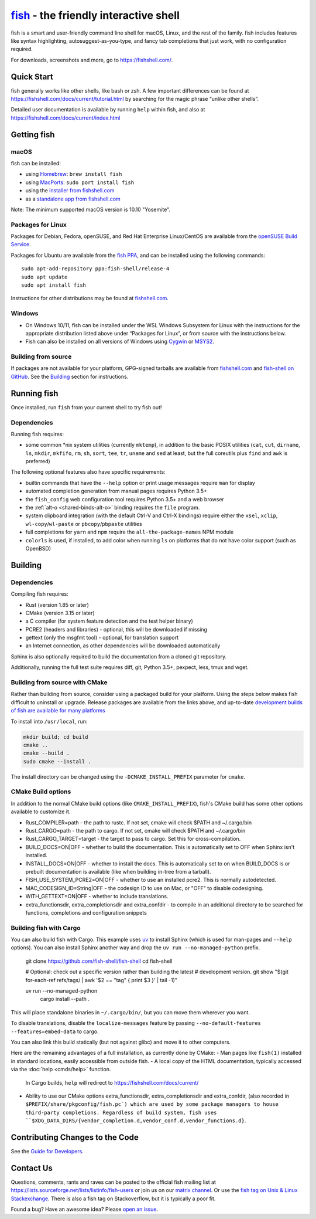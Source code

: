 .. |Cirrus CI| image:: https://api.cirrus-ci.com/github/fish-shell/fish-shell.svg?branch=master
      :target: https://cirrus-ci.com/github/fish-shell/fish-shell
      :alt: Cirrus CI Build Status

`fish <https://fishshell.com/>`__ - the friendly interactive shell |Build Status| |Cirrus CI|
=============================================================================================

fish is a smart and user-friendly command line shell for macOS, Linux,
and the rest of the family. fish includes features like syntax
highlighting, autosuggest-as-you-type, and fancy tab completions that
just work, with no configuration required.

For downloads, screenshots and more, go to https://fishshell.com/.

Quick Start
-----------

fish generally works like other shells, like bash or zsh. A few
important differences can be found at
https://fishshell.com/docs/current/tutorial.html by searching for the
magic phrase “unlike other shells”.

Detailed user documentation is available by running ``help`` within
fish, and also at https://fishshell.com/docs/current/index.html

Getting fish
------------

macOS
~~~~~

fish can be installed:

-  using `Homebrew <http://brew.sh/>`__: ``brew install fish``
-  using `MacPorts <https://www.macports.org/>`__:
   ``sudo port install fish``
-  using the `installer from fishshell.com <https://fishshell.com/>`__
-  as a `standalone app from fishshell.com <https://fishshell.com/>`__

Note: The minimum supported macOS version is 10.10 "Yosemite".

Packages for Linux
~~~~~~~~~~~~~~~~~~

Packages for Debian, Fedora, openSUSE, and Red Hat Enterprise
Linux/CentOS are available from the `openSUSE Build
Service <https://software.opensuse.org/download.html?project=shells%3Afish&package=fish>`__.

Packages for Ubuntu are available from the `fish
PPA <https://launchpad.net/~fish-shell/+archive/ubuntu/release-4>`__,
and can be installed using the following commands:

::

   sudo apt-add-repository ppa:fish-shell/release-4
   sudo apt update
   sudo apt install fish

Instructions for other distributions may be found at
`fishshell.com <https://fishshell.com>`__.

Windows
~~~~~~~

-  On Windows 10/11, fish can be installed under the WSL Windows Subsystem
   for Linux with the instructions for the appropriate distribution
   listed above under “Packages for Linux”, or from source with the
   instructions below.
-  Fish can also be installed on all versions of Windows using
   `Cygwin <https://cygwin.com/>`__ or `MSYS2 <https://github.com/Berrysoft/fish-msys2>`__.

Building from source
~~~~~~~~~~~~~~~~~~~~

If packages are not available for your platform, GPG-signed tarballs are
available from `fishshell.com <https://fishshell.com/>`__ and
`fish-shell on
GitHub <https://github.com/fish-shell/fish-shell/releases>`__. See the
`Building <#building>`_ section for instructions.

Running fish
------------

Once installed, run ``fish`` from your current shell to try fish out!

Dependencies
~~~~~~~~~~~~

Running fish requires:

-  some common \*nix system utilities (currently ``mktemp``), in
   addition to the basic POSIX utilities (``cat``, ``cut``, ``dirname``,
   ``ls``, ``mkdir``, ``mkfifo``, ``rm``, ``sh``, ``sort``, ``tee``, ``tr``,
   ``uname`` and ``sed`` at least, but the full coreutils plus ``find`` and
   ``awk`` is preferred)

The following optional features also have specific requirements:

-  builtin commands that have the ``--help`` option or print usage
   messages require ``man`` for display
-  automated completion generation from manual pages requires Python 3.5+
-  the ``fish_config`` web configuration tool requires Python 3.5+ and a web browser
-  the :ref:`alt-o <shared-binds-alt-o>` binding requires the ``file`` program.
-  system clipboard integration (with the default Ctrl-V and Ctrl-X
   bindings) require either the ``xsel``, ``xclip``,
   ``wl-copy``/``wl-paste`` or ``pbcopy``/``pbpaste`` utilities
-  full completions for ``yarn`` and ``npm`` require the
   ``all-the-package-names`` NPM module
-  ``colorls`` is used, if installed, to add color when running ``ls`` on platforms
   that do not have color support (such as OpenBSD)

Building
--------

.. _dependencies-1:

Dependencies
~~~~~~~~~~~~

Compiling fish requires:

-  Rust (version 1.85 or later)
-  CMake (version 3.15 or later)
-  a C compiler (for system feature detection and the test helper binary)
-  PCRE2 (headers and libraries) - optional, this will be downloaded if missing
-  gettext (only the msgfmt tool) - optional, for translation support
-  an Internet connection, as other dependencies will be downloaded automatically

Sphinx is also optionally required to build the documentation from a
cloned git repository.

Additionally, running the full test suite requires diff, git, Python 3.5+, pexpect, less, tmux and wget.

Building from source with CMake
~~~~~~~~~~~~~~~~~~~~~~~~~~~~~~~

Rather than building from source, consider using a packaged build for your platform. Using the
steps below makes fish difficult to uninstall or upgrade. Release packages are available from the
links above, and up-to-date `development builds of fish are available for many platforms
<https://github.com/fish-shell/fish-shell/wiki/Development-builds>`__

To install into ``/usr/local``, run:

.. code:: bash

   mkdir build; cd build
   cmake ..
   cmake --build .
   sudo cmake --install .

The install directory can be changed using the
``-DCMAKE_INSTALL_PREFIX`` parameter for ``cmake``.

CMake Build options
~~~~~~~~~~~~~~~~~~~

In addition to the normal CMake build options (like ``CMAKE_INSTALL_PREFIX``), fish's CMake build has some other options available to customize it.

- Rust_COMPILER=path - the path to rustc. If not set, cmake will check $PATH and ~/.cargo/bin
- Rust_CARGO=path - the path to cargo. If not set, cmake will check $PATH and ~/.cargo/bin
- Rust_CARGO_TARGET=target - the target to pass to cargo. Set this for cross-compilation.
- BUILD_DOCS=ON|OFF - whether to build the documentation. This is automatically set to OFF when Sphinx isn't installed.
- INSTALL_DOCS=ON|OFF - whether to install the docs. This is automatically set to on when BUILD_DOCS is or prebuilt documentation is available (like when building in-tree from a tarball).
- FISH_USE_SYSTEM_PCRE2=ON|OFF - whether to use an installed pcre2. This is normally autodetected.
- MAC_CODESIGN_ID=String|OFF - the codesign ID to use on Mac, or "OFF" to disable codesigning.
- WITH_GETTEXT=ON|OFF - whether to include translations.
- extra_functionsdir, extra_completionsdir and extra_confdir - to compile in an additional directory to be searched for functions, completions and configuration snippets

Building fish with Cargo
~~~~~~~~~~~~~~~~~~~~~~~~

You can also build fish with Cargo.
This example uses `uv <https://github.com/astral-sh/uv>`__ to install Sphinx (which is used for man-pages and ``--help`` options).
You can also install Sphinx another way and drop the ``uv run --no-managed-python`` prefix.

    git clone https://github.com/fish-shell/fish-shell
    cd fish-shell

    # Optional: check out a specific version rather than building the latest
    # development version.
    git show "$(git for-each-ref refs/tags/ | awk '$2 == "tag" { print $3 }' | tail -1)"

    uv run --no-managed-python \
        cargo install --path .

This will place standalone binaries in ``~/.cargo/bin/``, but you can move them wherever you want.

To disable translations, disable the ``localize-messages`` feature by passing ``--no-default-features --features=embed-data`` to cargo.

You can also link this build statically (but not against glibc) and move it to other computers.

Here are the remaining advantages of a full installation, as currently done by CMake:
- Man pages like ``fish(1)`` installed in standard locations, easily accessible from outside fish.
- A local copy of the HTML documentation, typically accessed via the :doc:`help <cmds/help>` function.
  In Cargo builds, ``help`` will redirect to `<https://fishshell.com/docs/current/>`__
- Ability to use our CMake options extra_functionsdir, extra_completionsdir and extra_confdir,
  (also recorded in ``$PREFIX/share/pkgconfig/fish.pc`)
  which are used by some package managers to house third-party completions.
  Regardless of build system, fish uses ``$XDG_DATA_DIRS/{vendor_completion.d,vendor_conf.d,vendor_functions.d}``.

Contributing Changes to the Code
--------------------------------

See the `Guide for Developers <CONTRIBUTING.rst>`__.

Contact Us
----------

Questions, comments, rants and raves can be posted to the official fish
mailing list at https://lists.sourceforge.net/lists/listinfo/fish-users
or join us on our `matrix
channel <https://matrix.to/#/#fish-shell:matrix.org>`__. Or use the `fish tag
on Unix & Linux Stackexchange <https://unix.stackexchange.com/questions/tagged/fish>`__.
There is also a fish tag on Stackoverflow, but it is typically a poor fit.

Found a bug? Have an awesome idea? Please `open an
issue <https://github.com/fish-shell/fish-shell/issues/new>`__.

.. |Build Status| image:: https://github.com/fish-shell/fish-shell/workflows/make%20test/badge.svg
   :target: https://github.com/fish-shell/fish-shell/actions
